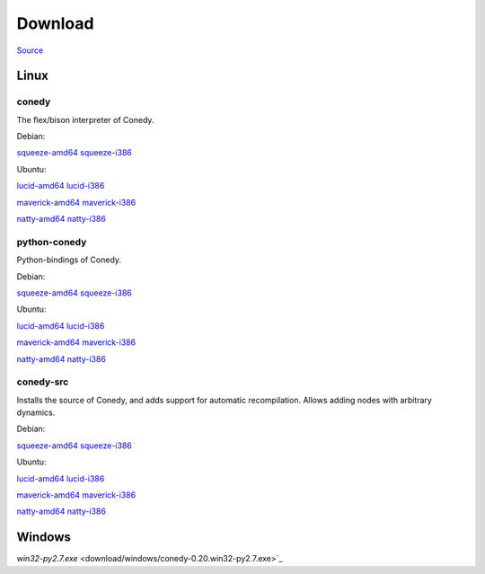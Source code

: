 Download
========




`Source`_

Linux
-----





conedy
++++++
The flex/bison interpreter of Conedy.



Debian: 

.. `lenny-amd64 <download/lenny-amd64/conedy__amd64.deb>`_
.. `lenny-i386 <download/lenny-i386/conedy__i386.deb>`_

`squeeze-amd64 <download/squeeze-amd64/conedy__amd64.deb>`_
`squeeze-i386 <download/squeeze-i386/conedy__i386.deb>`_


Ubuntu:

`lucid-amd64 <download/lucid-amd64/conedy__amd64.deb>`_
`lucid-i386 <download/lucid-i386/conedy__i386.deb>`_

`maverick-amd64 <download/maverick-amd64/conedy__amd64.deb>`_
`maverick-i386 <download/maverick-i386/conedy__i386.deb>`_

`natty-amd64 <download/natty-amd64/conedy__amd64.deb>`_
`natty-i386 <download/natty-i386/conedy__i386.deb>`_

python-conedy
+++++++++++++
Python-bindings of Conedy.


Debian: 

..  `lenny-amd64 <download/lenny-amd64/python-conedy__amd64.deb>`_
..  `lenny-i386 <download/lenny-i386/python-conedy__i386.deb>`_

`squeeze-amd64 <download/squeeze-amd64/python-conedy__amd64.deb>`_
`squeeze-i386 <download/squeeze-i386/python-conedy__i386.deb>`_


Ubuntu:

`lucid-amd64 <download/lucid-amd64/python-conedy__amd64.deb>`_
`lucid-i386 <download/lucid-i386/python-conedy__i386.deb>`_

`maverick-amd64 <download/maverick-amd64/python-conedy__amd64.deb>`_
`maverick-i386 <download/maverick-i386/python-conedy__i386.deb>`_

`natty-amd64 <download/natty-amd64/python-conedy__amd64.deb>`_
`natty-i386 <download/natty-i386/python-conedy__i386.deb>`_

conedy-src
+++++++++++++

Installs the source of Conedy, and adds support for automatic recompilation. Allows adding nodes with arbitrary dynamics. 

Debian: 

.. `lenny-amd64 <download/lenny-amd64/conedy-src__amd64.deb>`_
.. `lenny-i386 <download/lenny-i386/conedy-src__i386.deb>`_

`squeeze-amd64 <download/squeeze-amd64/conedy-src__amd64.deb>`_
`squeeze-i386 <download/squeeze-i386/conedy-src__i386.deb>`_


Ubuntu:

`lucid-amd64 <download/lucid-amd64/conedy-src__amd64.deb>`_
`lucid-i386 <download/lucid-i386/conedy-src__i386.deb>`_

`maverick-amd64 <download/maverick-amd64/conedy-src__amd64.deb>`_
`maverick-i386 <download/maverick-i386/conedy-src__i386.deb>`_


`natty-amd64 <download/natty-amd64/conedy-src__amd64.deb>`_
`natty-i386 <download/natty-i386/conedy-src__i386.deb>`_



Windows
-------

`win32-py2.7.exe` <download/windows/conedy-0.20.win32-py2.7.exe>`_



.. _Source: download/conedy_0.22-1.tar.gz

.. _cs-lenny-amd64: download/lenny-amd64/conedy-src__amd64.deb
.. _cs-lenny-i386: download/lenny-i386/conedy-src__i386.deb
.. _cs-squeeze-amd64: download/squeeze-amd64/conedy-src__amd64.deb
.. _cs-squeeze-i386: download/squeeze-amd64/conedy-src__amd64.deb
.. _cs-lucid-amd64: download/lucid-amd64/conedy-src__amd64.deb
.. _cs-lucid-i386: download/lucid-amd64/conedy-src__amd64.deb
.. _cs-maverick-amd64: download/maverick-amd64/conedy-src__amd64.deb
.. _cs-maverick-i386: download/maverick-amd64/conedy-src__amd64.deb
.. _cs-natty-amd64: download/natty-amd64/conedy-src__amd64.deb
.. _cs-natty-i386: download/natty-amd64/conedy-src__amd64.deb

.. _pc-lenny-amd64: download/lenny-amd64/python-conedy__amd64.deb
.. _pc-lenny-i386: download/lenny-i386/python-conedy__i386.deb
.. _pc-squeeze-amd64: download/squeeze-amd64/python-conedy__amd64.deb
.. _pc-squeeze-i386: download/squeeze-amd64/python-conedy__amd64.deb
.. _pc-lucid-amd64: download/lucid-amd64/python-conedy__amd64.deb
.. _pc-lucid-i386: download/lucid-amd64/python-conedy__amd64.deb
.. _pc-maverick-amd64: download/maverick-amd64/python-conedy__amd64.deb
.. _pc-maverick-i386: download/maverick-amd64/python-conedy__amd64.deb
.. _pc-natty-amd64: download/natty-amd64/python-conedy__amd64.deb
.. _pc-natty-i386: download/natty-amd64/python-conedy__amd64.deb

.. _c-lenny-amd64: download/lenny-amd64/conedy__amd64.deb
.. _c-lenny-i386: download/lenny-i386/conedy__i386.deb
.. _c-squeeze-amd64: download/squeeze-amd64/conedy__amd64.deb
.. _c-squeeze-i386: download/squeeze-amd64/conedy__amd64.deb
.. _c-lucid-amd64: download/lucid-amd64/conedy__amd64.deb
.. _c-lucid-i386: download/lucid-amd64/conedy__amd64.deb
.. _c-maverick-amd64: download/maverick-amd64/conedy__amd64.deb
.. _c-maverick-i386: download/maverick-amd64/conedy__amd64.deb
.. _c-natty-amd64: download/natty-amd64/conedy__amd64.deb
.. _c-natty-i386: download/natty-amd64/conedy__amd64.deb

